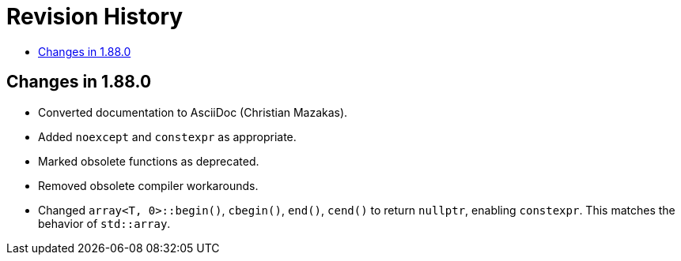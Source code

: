 ////
Copyright 2025 Peter Dimov
Distributed under the Boost Software License, Version 1.0.
http://www.boost.org/LICENSE_1_0.txt
////

[#changes]
# Revision History
:toc:
:toc-title:
:idprefix:

## Changes in 1.88.0

* Converted documentation to AsciiDoc (Christian Mazakas).
* Added `noexcept` and `constexpr` as appropriate.
* Marked obsolete functions as deprecated.
* Removed obsolete compiler workarounds.
* Changed `array<T, 0>::begin()`, `cbegin()`, `end()`, `cend()` to return `nullptr`, enabling `constexpr`.
  This matches the behavior of `std::array`.
